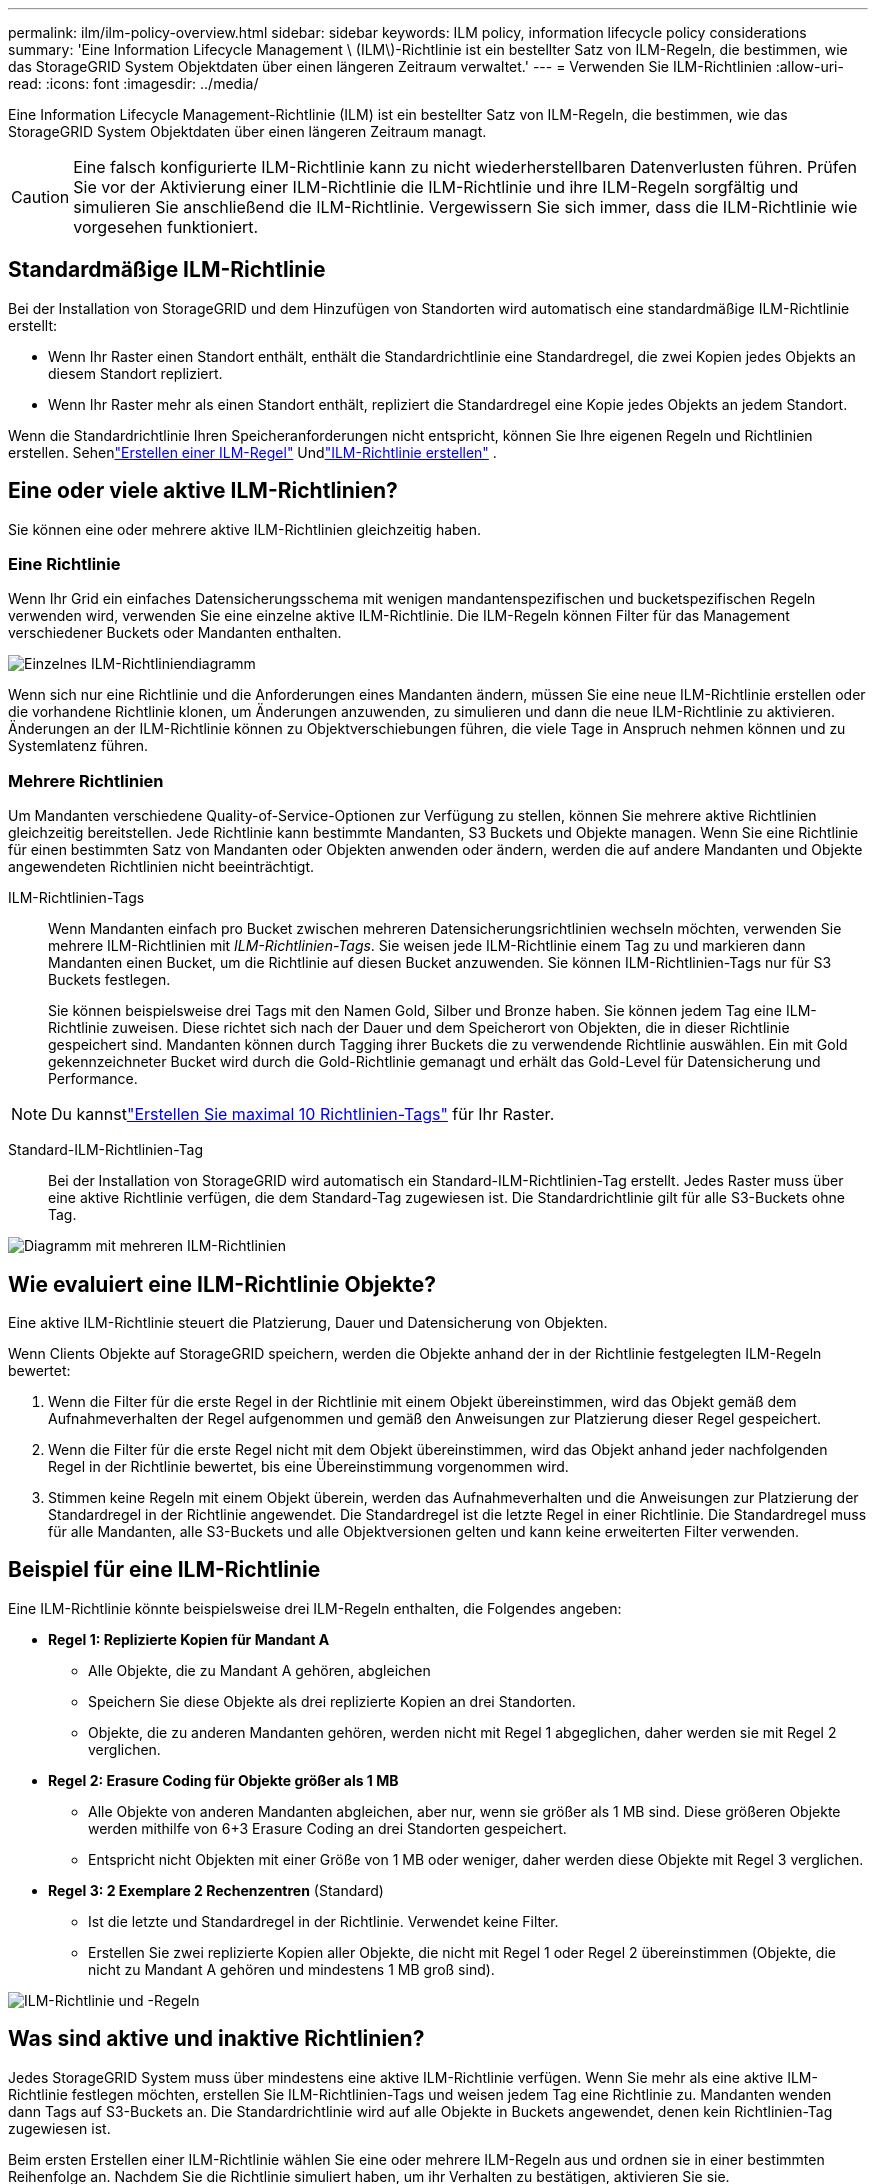 ---
permalink: ilm/ilm-policy-overview.html 
sidebar: sidebar 
keywords: ILM policy, information lifecycle policy considerations 
summary: 'Eine Information Lifecycle Management \ (ILM\)-Richtlinie ist ein bestellter Satz von ILM-Regeln, die bestimmen, wie das StorageGRID System Objektdaten über einen längeren Zeitraum verwaltet.' 
---
= Verwenden Sie ILM-Richtlinien
:allow-uri-read: 
:icons: font
:imagesdir: ../media/


[role="lead"]
Eine Information Lifecycle Management-Richtlinie (ILM) ist ein bestellter Satz von ILM-Regeln, die bestimmen, wie das StorageGRID System Objektdaten über einen längeren Zeitraum managt.


CAUTION: Eine falsch konfigurierte ILM-Richtlinie kann zu nicht wiederherstellbaren Datenverlusten führen. Prüfen Sie vor der Aktivierung einer ILM-Richtlinie die ILM-Richtlinie und ihre ILM-Regeln sorgfältig und simulieren Sie anschließend die ILM-Richtlinie. Vergewissern Sie sich immer, dass die ILM-Richtlinie wie vorgesehen funktioniert.



== Standardmäßige ILM-Richtlinie

Bei der Installation von StorageGRID und dem Hinzufügen von Standorten wird automatisch eine standardmäßige ILM-Richtlinie erstellt:

* Wenn Ihr Raster einen Standort enthält, enthält die Standardrichtlinie eine Standardregel, die zwei Kopien jedes Objekts an diesem Standort repliziert.
* Wenn Ihr Raster mehr als einen Standort enthält, repliziert die Standardregel eine Kopie jedes Objekts an jedem Standort.


Wenn die Standardrichtlinie Ihren Speicheranforderungen nicht entspricht, können Sie Ihre eigenen Regeln und Richtlinien erstellen.  Sehenlink:what-ilm-rule-is.html["Erstellen einer ILM-Regel"] Undlink:creating-ilm-policy.html["ILM-Richtlinie erstellen"] .



== Eine oder viele aktive ILM-Richtlinien?

Sie können eine oder mehrere aktive ILM-Richtlinien gleichzeitig haben.



=== Eine Richtlinie

Wenn Ihr Grid ein einfaches Datensicherungsschema mit wenigen mandantenspezifischen und bucketspezifischen Regeln verwenden wird, verwenden Sie eine einzelne aktive ILM-Richtlinie. Die ILM-Regeln können Filter für das Management verschiedener Buckets oder Mandanten enthalten.

image::../media/ilm-policies-single.png[Einzelnes ILM-Richtliniendiagramm]

Wenn sich nur eine Richtlinie und die Anforderungen eines Mandanten ändern, müssen Sie eine neue ILM-Richtlinie erstellen oder die vorhandene Richtlinie klonen, um Änderungen anzuwenden, zu simulieren und dann die neue ILM-Richtlinie zu aktivieren. Änderungen an der ILM-Richtlinie können zu Objektverschiebungen führen, die viele Tage in Anspruch nehmen können und zu Systemlatenz führen.



=== Mehrere Richtlinien

Um Mandanten verschiedene Quality-of-Service-Optionen zur Verfügung zu stellen, können Sie mehrere aktive Richtlinien gleichzeitig bereitstellen. Jede Richtlinie kann bestimmte Mandanten, S3 Buckets und Objekte managen. Wenn Sie eine Richtlinie für einen bestimmten Satz von Mandanten oder Objekten anwenden oder ändern, werden die auf andere Mandanten und Objekte angewendeten Richtlinien nicht beeinträchtigt.

ILM-Richtlinien-Tags:: Wenn Mandanten einfach pro Bucket zwischen mehreren Datensicherungsrichtlinien wechseln möchten, verwenden Sie mehrere ILM-Richtlinien mit _ILM-Richtlinien-Tags_. Sie weisen jede ILM-Richtlinie einem Tag zu und markieren dann Mandanten einen Bucket, um die Richtlinie auf diesen Bucket anzuwenden. Sie können ILM-Richtlinien-Tags nur für S3 Buckets festlegen.
+
--
Sie können beispielsweise drei Tags mit den Namen Gold, Silber und Bronze haben. Sie können jedem Tag eine ILM-Richtlinie zuweisen. Diese richtet sich nach der Dauer und dem Speicherort von Objekten, die in dieser Richtlinie gespeichert sind. Mandanten können durch Tagging ihrer Buckets die zu verwendende Richtlinie auswählen. Ein mit Gold gekennzeichneter Bucket wird durch die Gold-Richtlinie gemanagt und erhält das Gold-Level für Datensicherung und Performance.

--



NOTE: Du kannstlink:../ilm/creating-ilm-policy.html#activate-ilm-policy["Erstellen Sie maximal 10 Richtlinien-Tags"] für Ihr Raster.

Standard-ILM-Richtlinien-Tag:: Bei der Installation von StorageGRID wird automatisch ein Standard-ILM-Richtlinien-Tag erstellt. Jedes Raster muss über eine aktive Richtlinie verfügen, die dem Standard-Tag zugewiesen ist. Die Standardrichtlinie gilt für alle S3-Buckets ohne Tag.


image::../media/ilm-policies-tags-conceptual.png[Diagramm mit mehreren ILM-Richtlinien]



== Wie evaluiert eine ILM-Richtlinie Objekte?

Eine aktive ILM-Richtlinie steuert die Platzierung, Dauer und Datensicherung von Objekten.

Wenn Clients Objekte auf StorageGRID speichern, werden die Objekte anhand der in der Richtlinie festgelegten ILM-Regeln bewertet:

. Wenn die Filter für die erste Regel in der Richtlinie mit einem Objekt übereinstimmen, wird das Objekt gemäß dem Aufnahmeverhalten der Regel aufgenommen und gemäß den Anweisungen zur Platzierung dieser Regel gespeichert.
. Wenn die Filter für die erste Regel nicht mit dem Objekt übereinstimmen, wird das Objekt anhand jeder nachfolgenden Regel in der Richtlinie bewertet, bis eine Übereinstimmung vorgenommen wird.
. Stimmen keine Regeln mit einem Objekt überein, werden das Aufnahmeverhalten und die Anweisungen zur Platzierung der Standardregel in der Richtlinie angewendet. Die Standardregel ist die letzte Regel in einer Richtlinie. Die Standardregel muss für alle Mandanten, alle S3-Buckets und alle Objektversionen gelten und kann keine erweiterten Filter verwenden.




== Beispiel für eine ILM-Richtlinie

Eine ILM-Richtlinie könnte beispielsweise drei ILM-Regeln enthalten, die Folgendes angeben:

* *Regel 1: Replizierte Kopien für Mandant A*
+
** Alle Objekte, die zu Mandant A gehören, abgleichen
** Speichern Sie diese Objekte als drei replizierte Kopien an drei Standorten.
** Objekte, die zu anderen Mandanten gehören, werden nicht mit Regel 1 abgeglichen, daher werden sie mit Regel 2 verglichen.


* *Regel 2: Erasure Coding für Objekte größer als 1 MB*
+
** Alle Objekte von anderen Mandanten abgleichen, aber nur, wenn sie größer als 1 MB sind. Diese größeren Objekte werden mithilfe von 6+3 Erasure Coding an drei Standorten gespeichert.
** Entspricht nicht Objekten mit einer Größe von 1 MB oder weniger, daher werden diese Objekte mit Regel 3 verglichen.


* *Regel 3: 2 Exemplare 2 Rechenzentren* (Standard)
+
** Ist die letzte und Standardregel in der Richtlinie. Verwendet keine Filter.
** Erstellen Sie zwei replizierte Kopien aller Objekte, die nicht mit Regel 1 oder Regel 2 übereinstimmen (Objekte, die nicht zu Mandant A gehören und mindestens 1 MB groß sind).




image::../media/ilm_policy_and_rules.png[ILM-Richtlinie und -Regeln]



== Was sind aktive und inaktive Richtlinien?

Jedes StorageGRID System muss über mindestens eine aktive ILM-Richtlinie verfügen. Wenn Sie mehr als eine aktive ILM-Richtlinie festlegen möchten, erstellen Sie ILM-Richtlinien-Tags und weisen jedem Tag eine Richtlinie zu. Mandanten wenden dann Tags auf S3-Buckets an. Die Standardrichtlinie wird auf alle Objekte in Buckets angewendet, denen kein Richtlinien-Tag zugewiesen ist.

Beim ersten Erstellen einer ILM-Richtlinie wählen Sie eine oder mehrere ILM-Regeln aus und ordnen sie in einer bestimmten Reihenfolge an. Nachdem Sie die Richtlinie simuliert haben, um ihr Verhalten zu bestätigen, aktivieren Sie sie.

Wenn Sie eine ILM-Richtlinie aktivieren, verwendet StorageGRID diese Richtlinie für das Management aller Objekte, einschließlich vorhandener Objekte und neu aufgenommenen Objekte. Vorhandene Objekte können an neue Standorte verschoben werden, wenn die ILM-Regeln der neuen Richtlinie implementiert werden.

Wenn Sie mehrere ILM-Richtlinien gleichzeitig aktivieren und Mandanten Richtlinien-Tags auf S3-Buckets anwenden, werden die Objekte in jedem Bucket gemäß der Richtlinie gemanagt, die dem Tag zugewiesen ist.

Ein StorageGRID-System verfolgt den Verlauf der aktivierten oder deaktivierten Richtlinien.



== Überlegungen bei der Erstellung einer ILM-Richtlinie

* Verwenden Sie die vom System bereitgestellte Richtlinie, Richtlinie für Baseline 2 Kopien, nur in Testsystemen. Für StorageGRID 11.6 und frühere Versionen verwendet die Regel 2 Kopien erstellen in dieser Richtlinie den Speicherpool Alle Speicherknoten, der alle Standorte enthält. Wenn Ihr StorageGRID System über mehrere Standorte verfügt, können zwei Kopien eines Objekts an demselben Standort platziert werden.
+

NOTE: Der Speicherpool Alle Speicherknoten wird automatisch während der Installation von StorageGRID 11.6 und früher erstellt. Wenn Sie ein Upgrade auf eine höhere Version von StorageGRID durchführen, ist der Pool Alle Storage-Nodes weiterhin vorhanden. Wenn Sie StorageGRID 11.7 oder höher als neue Installation installieren, wird der Pool Alle Speicherknoten nicht erstellt.

* Berücksichtigen Sie beim Entwurf einer neuen Richtlinie alle unterschiedlichen Objekttypen, die in das Grid aufgenommen werden können. Stellen Sie sicher, dass die Richtlinie Regeln enthält, die mit diesen Objekten übereinstimmen und sie nach Bedarf platziert werden können.
* Halten Sie die ILM-Richtlinie so einfach wie möglich. Dadurch werden potenziell gefährliche Situationen vermieden, in denen Objektdaten nicht wie vorgesehen geschützt werden, wenn im Laufe der Zeit Änderungen am StorageGRID System vorgenommen werden.
* Stellen Sie sicher, dass die Regeln in der Richtlinie in der richtigen Reihenfolge sind. Wenn die Richtlinie aktiviert ist, werden neue und vorhandene Objekte anhand der Regeln in der angegebenen Reihenfolge bewertet, die oben beginnen. Wenn z. B. die erste Regel in einer Richtlinie mit einem Objekt übereinstimmt, wird dieses Objekt nicht von einer anderen Regel bewertet.
* Die letzte Regel in jeder ILM-Richtlinie ist die standardmäßige ILM-Regel, die keine Filter verwenden kann. Wenn ein Objekt nicht mit einer anderen Regel übereinstimmt, steuert die Standardregel, wo das Objekt platziert wird und wie lange es aufbewahrt wird.
* Überprüfen Sie vor der Aktivierung einer neuen Richtlinie alle Änderungen, die die Richtlinie an der Platzierung vorhandener Objekte vornimmt. Das Ändern des Speicherorts eines vorhandenen Objekts kann zu vorübergehenden Ressourcenproblemen führen, wenn die neuen Platzierungen ausgewertet und implementiert werden.

